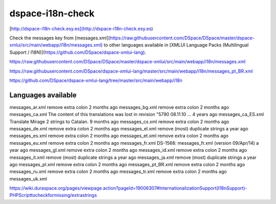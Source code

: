 dspace-i18n-check
=================

[http://dspace-i18n-check.esy.es](http://dspace-i18n-check.esy.es)

Check the messages key from [messages.xml](https://raw.githubusercontent.com/DSpace/DSpace/master/dspace-xmlui/src/main/webapp/i18n/messages.xml) to other languages available in [XMLUI Language Packs (Multilingual Support / I18N)](https://github.com/DSpace/dspace-xmlui-lang).


https://raw.githubusercontent.com/DSpace/DSpace/master/dspace-xmlui/src/main/webapp/i18n/messages.xml


https://raw.githubusercontent.com/DSpace/dspace-xmlui-lang/master/src/main/webapp/i18n/messages_pt_BR.xml


https://github.com/DSpace/dspace-xmlui-lang/tree/master/src/main/webapp/i18n

Languages available
-------------------

messages_ar.xml remove extra colon  2 months ago
messages_bg.xml remove extra colon  2 months ago
messages_ca.xml The content of this translations was lost in revision "5790 08.11.10 …  4 years ago
messages_ca_ES.xml  Translate Mirage 2 strings to Catalan.  9 months ago
messages_cs.xml remove extra colon  2 months ago
messages_de.xml remove extra colon  2 months ago
messages_el.xml remove (most) duplicate strings a year ago
messages_es.xml remove extra colon  2 months ago
messages_et.xml remove extra colon  2 months ago
messages_eu.xml remove extra colon  2 months ago
messages_fr.xml DS-1568: messages_fr.xml (version 09/Apr/14)    a year ago
messages_gl.xml remove extra colon  2 months ago
messages_id.xml remove extra colon  2 months ago
messages_it.xml remove (most) duplicate strings a year ago
messages_ja.xml remove (most) duplicate strings a year ago
messages_pl.xml remove extra colon  2 months ago
messages_pt_BR.xml  remove extra colon  2 months ago
messages_ru.xml remove extra colon  2 months ago
messages_tr.xml remove extra colon  2 months ago
messages_uk.xml

https://wiki.duraspace.org/pages/viewpage.action?pageId=19006307#InternationalizationSupport(I18nSupport)-PHPScripttocheckformissing/extrastrings
